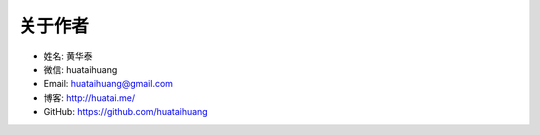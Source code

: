 .. _about-author:

==============
关于作者
==============

* 姓名:     黄华泰
* 微信:     huataihuang
* Email:   huataihuang@gmail.com
* 博客:     http://huatai.me/
* GitHub:  https://github.com/huataihuang